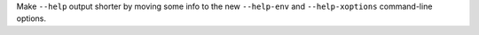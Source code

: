 Make ``--help`` output shorter by moving some info to the new
``--help-env`` and ``--help-xoptions`` command-line options.
